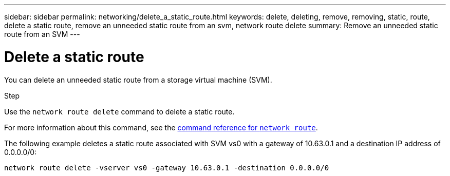 ---
sidebar: sidebar
permalink: networking/delete_a_static_route.html
keywords: delete, deleting, remove, removing, static, route, delete a static route, remove an unneeded static route from an svm, network route delete
summary: Remove an unneeded static route from an SVM
---

= Delete a static route
:hardbreaks:
:nofooter:
:icons: font
:linkattrs:
:imagesdir: ../media/

//
// Created with NDAC Version 2.0 (August 17, 2020)
// restructured: March 2021
// enhanced keywords May 2021
//


[.lead]
You can delete an unneeded static route from a storage virtual machine (SVM).

.Step

Use the `network route delete` command to delete a static route.

For more information about this command, see the link:http://docs.netapp.com/us-en/ontap-cli/network-route-delete.html[command reference for `network route`].

The following example deletes a static route associated with SVM vs0 with a gateway of 10.63.0.1 and a destination IP address of 0.0.0.0/0:

....
network route delete -vserver vs0 -gateway 10.63.0.1 -destination 0.0.0.0/0
....

// 16 may 2024, ontapdoc-1986
